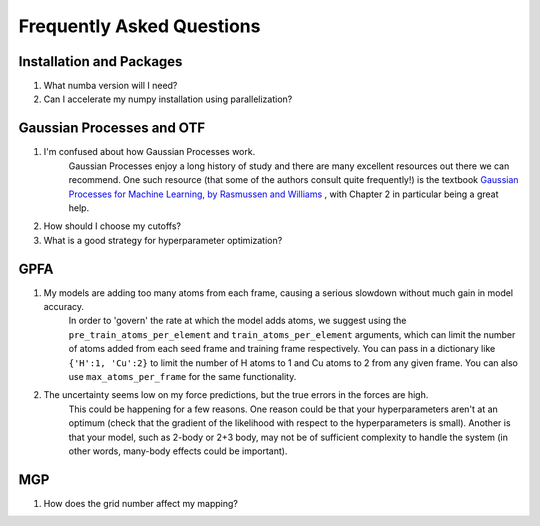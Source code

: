 Frequently Asked Questions
==========================

Installation and Packages
-------------------------
1. What numba version will I need?

2. Can I accelerate my numpy installation using parallelization?

Gaussian Processes and OTF
--------------------------


1. I'm confused about how Gaussian Processes work.
        Gaussian Processes enjoy a long history of study and there are many excellent resources out there we can recommend.
        One such resource (that some of the authors consult quite frequently!) is the textbook
        `Gaussian Processes for Machine Learning, by Rasmussen and Williams <http://www.gaussianprocess.org/gpml/chapters/RW.pdf>`_ 
	, with Chapter 2 in particular being a great help.



2. How should I choose my cutoffs?

3. What is a good strategy for hyperparameter optimization?	

GPFA 
----

1. My models are adding too many atoms from each frame, causing a serious slowdown without much gain in model accuracy.
	In order to 'govern' the rate at which the model adds atoms, we suggest using the ``pre_train_atoms_per_element`` and
	``train_atoms_per_element`` arguments, which can limit the number of atoms added from each seed frame and training frame respectively.
	You can pass in a dictionary like ``{'H':1, 'Cu':2}`` to limit the number of H atoms to 1 and Cu atoms to 2 from any given frame.
	You can also use ``max_atoms_per_frame`` for the same functionality.
2. The uncertainty seems low on my force predictions, but the true errors in the forces are high.
	This could be happening for a few reasons. One reason could be that your hyperparameters aren't at an optimum (check that the gradient of
	the likelihood with respect to the hyperparameters is small). Another is that your model, such as 2-body or 2+3 body, may not be of sufficient 
	complexity to handle the system (in other words, many-body effects could be important).

MGP
---
1. How does the grid number affect my mapping?
